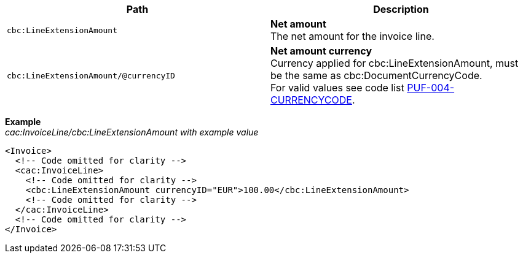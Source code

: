 |===
|Path |Description

|`cbc:LineExtensionAmount`
|**Net amount** +
The net amount for the invoice line.

|`cbc:LineExtensionAmount/@currencyID`
|**Net amount currency** +
Currency applied for cbc:LineExtensionAmount, must be the same as cbc:DocumentCurrencyCode. +
For valid values see code list https://pagero.github.io/puf-code-lists/#_puf_004_currencycode[PUF-004-CURRENCYCODE^].

|===

*Example* +
_cac:InvoiceLine/cbc:LineExtensionAmount with example value_
[source,xml]
----
<Invoice>
  <!-- Code omitted for clarity -->
  <cac:InvoiceLine>
    <!-- Code omitted for clarity -->
    <cbc:LineExtensionAmount currencyID="EUR">100.00</cbc:LineExtensionAmount>
    <!-- Code omitted for clarity -->
  </cac:InvoiceLine>
  <!-- Code omitted for clarity -->
</Invoice>
----
